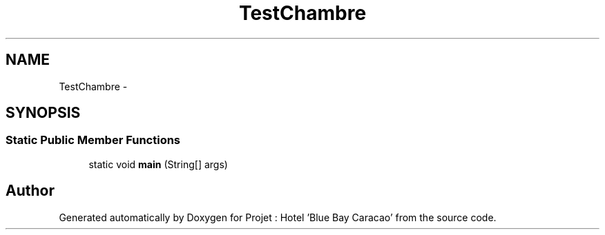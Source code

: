 .TH "TestChambre" 3 "Sun Jan 12 2020" "Projet : Hotel "Blue Bay Caracao"" \" -*- nroff -*-
.ad l
.nh
.SH NAME
TestChambre \- 
.SH SYNOPSIS
.br
.PP
.SS "Static Public Member Functions"

.in +1c
.ti -1c
.RI "static void \fBmain\fP (String[] args)"
.br
.in -1c

.SH "Author"
.PP 
Generated automatically by Doxygen for Projet : Hotel 'Blue Bay Caracao' from the source code\&.
